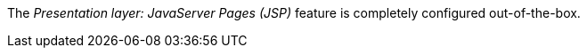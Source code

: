 
:fragment:

The _Presentation layer: JavaServer Pages (JSP)_ feature is completely configured out-of-the-box.

